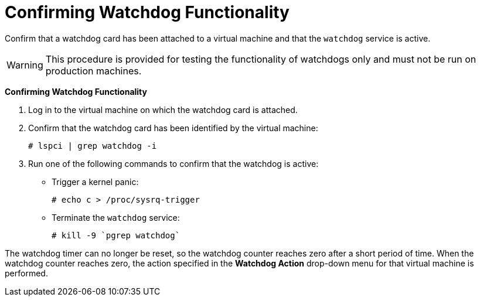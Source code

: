 :_content-type: PROCEDURE
[id="Confirming_Watchdog_Functionality_{context}"]
= Confirming Watchdog Functionality

Confirm that a watchdog card has been attached to a virtual machine and that the `watchdog` service is active.

[WARNING]
====
This procedure is provided for testing the functionality of watchdogs only and must not be run on production machines.
====


*Confirming Watchdog Functionality*

. Log in to the virtual machine on which the watchdog card is attached.
. Confirm that the watchdog card has been identified by the virtual machine:
+
[source,terminal]
----
# lspci | grep watchdog -i
----
+
. Run one of the following commands to confirm that the watchdog is active:
* Trigger a kernel panic:
+
[source,terminal]
----
# echo c > /proc/sysrq-trigger
----
+
* Terminate the `watchdog` service:
+
[source,terminal]
----
# kill -9 `pgrep watchdog`
----


The watchdog timer can no longer be reset, so the watchdog counter reaches zero after a short period of time. When the watchdog counter reaches zero, the action specified in the *Watchdog Action* drop-down menu for that virtual machine is performed.
